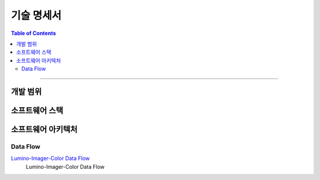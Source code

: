 *********************************
기술 명세서
*********************************

.. contents:: Table of Contents

---------

개발 범위
=========


소프트웨어 스택
==============


소프트웨어 아키텍처
=================

Data Flow
-----------

`Lumino-Imager-Color Data Flow <https://deepinsight-projects.atlassian.net/wiki/spaces/LuminoImag/whiteboard/370212865?atl_f=PAGETREE>`__
    Lumino-Imager-Color Data Flow



